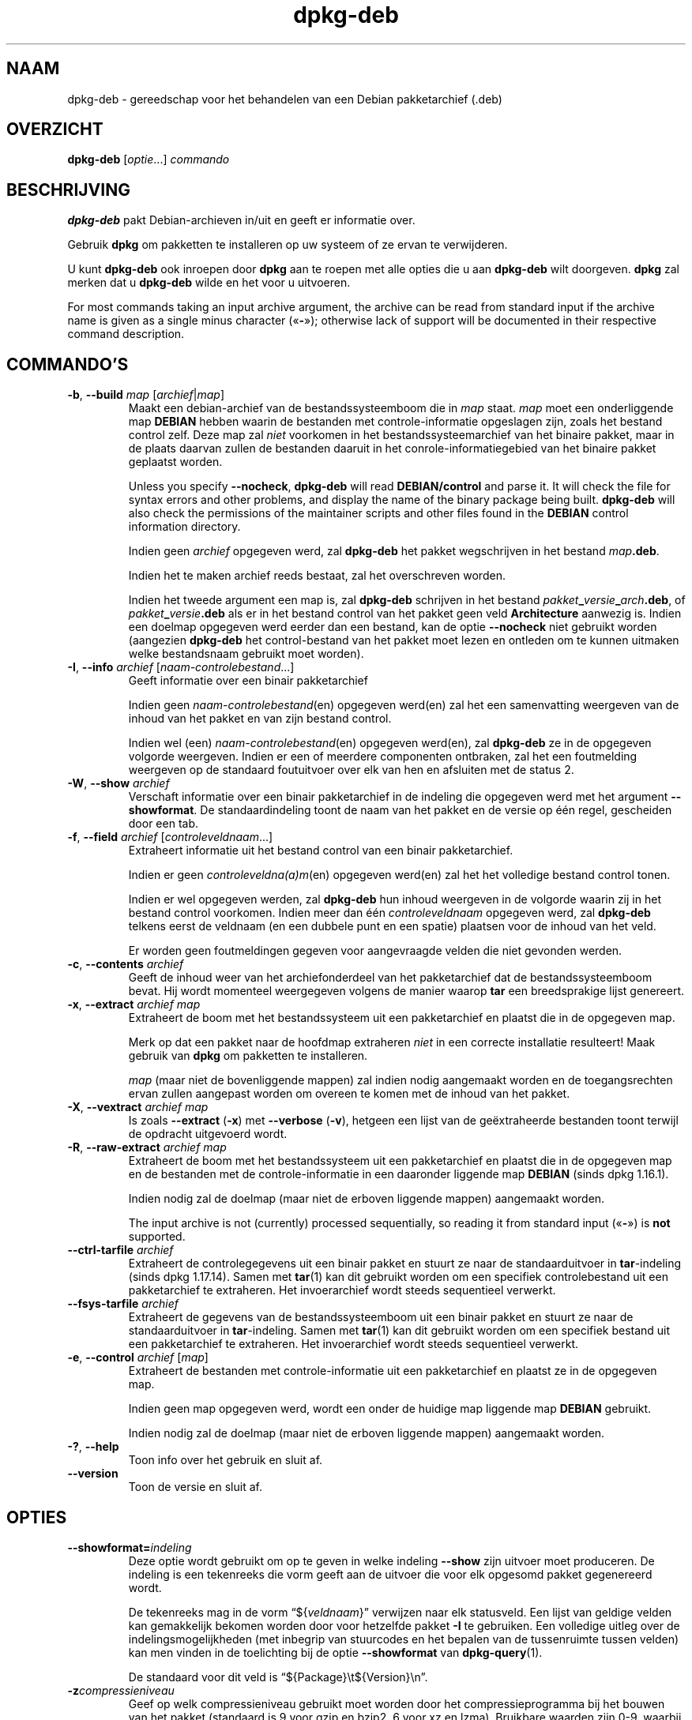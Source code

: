 .\" dpkg manual page - dpkg-deb(1)
.\"
.\" Copyright © 1995-1996 Ian Jackson <ijackson@chiark.greenend.org.uk>
.\" Copyright © 1999 Wichert Akkerman <wakkerma@debian.org>
.\" Copyright © 2006 Frank Lichtenheld <djpig@debian.org>
.\" Copyright © 2007-2015 Guillem Jover <guillem@debian.org>
.\"
.\" This is free software; you can redistribute it and/or modify
.\" it under the terms of the GNU General Public License as published by
.\" the Free Software Foundation; either version 2 of the License, or
.\" (at your option) any later version.
.\"
.\" This is distributed in the hope that it will be useful,
.\" but WITHOUT ANY WARRANTY; without even the implied warranty of
.\" MERCHANTABILITY or FITNESS FOR A PARTICULAR PURPOSE.  See the
.\" GNU General Public License for more details.
.\"
.\" You should have received a copy of the GNU General Public License
.\" along with this program.  If not, see <https://www.gnu.org/licenses/>.
.
.\"*******************************************************************
.\"
.\" This file was generated with po4a. Translate the source file.
.\"
.\"*******************************************************************
.TH dpkg\-deb 1 20\-08\-2014 Debian\-project dpkg\-suite
.SH NAAM
dpkg\-deb \- gereedschap voor het behandelen van een Debian pakketarchief
(.deb)
.
.SH OVERZICHT
\fBdpkg\-deb\fP [\fIoptie\fP...] \fIcommando\fP
.
.SH BESCHRIJVING
\fBdpkg\-deb\fP pakt Debian\-archieven in/uit en geeft er informatie over.
.PP
Gebruik \fBdpkg\fP om pakketten te installeren op uw systeem of ze ervan te
verwijderen.
.PP
U kunt \fBdpkg\-deb\fP ook inroepen door \fBdpkg\fP aan te roepen met alle opties
die u aan \fBdpkg\-deb\fP wilt doorgeven. \fBdpkg\fP zal merken dat u \fBdpkg\-deb\fP
wilde en het voor u uitvoeren.
.PP
For most commands taking an input archive argument, the archive can be read
from standard input if the archive name is given as a single minus character
(\(Fo\fB\-\fP\(Fc); otherwise lack of support will be documented in their
respective command description.
.
.SH COMMANDO'S
.TP 
\fB\-b\fP, \fB\-\-build\fP \fImap\fP [\fIarchief\fP|\fImap\fP]
Maakt een debian\-archief van de bestandssysteemboom die in \fImap\fP
staat. \fImap\fP moet een onderliggende map \fBDEBIAN\fP hebben waarin de
bestanden met controle\-informatie opgeslagen zijn, zoals het bestand control
zelf. Deze map zal \fIniet\fP voorkomen in het bestandssysteemarchief van het
binaire pakket, maar in de plaats daarvan zullen de bestanden daaruit in het
conrole\-informatiegebied van het binaire pakket geplaatst worden.

Unless you specify \fB\-\-nocheck\fP, \fBdpkg\-deb\fP will read \fBDEBIAN/control\fP and
parse it. It will check the file for syntax errors and other problems, and
display the name of the binary package being built.  \fBdpkg\-deb\fP will also
check the permissions of the maintainer scripts and other files found in the
\fBDEBIAN\fP control information directory.

Indien geen \fIarchief\fP opgegeven werd, zal \fBdpkg\-deb\fP het pakket
wegschrijven in het bestand \fImap\fP\fB.deb\fP.

Indien het te maken archief reeds bestaat, zal het overschreven worden.

Indien het tweede argument een map is, zal \fBdpkg\-deb\fP schrijven in het
bestand \fIpakket\fP\fB_\fP\fIversie\fP\fB_\fP\fIarch\fP\fB.deb\fP, of
\fIpakket\fP\fB_\fP\fIversie\fP\fB.deb\fP als er in het bestand control van het pakket
geen veld \fBArchitecture\fP aanwezig is. Indien een doelmap opgegeven werd
eerder dan een bestand, kan de optie \fB\-\-nocheck\fP niet gebruikt worden
(aangezien \fBdpkg\-deb\fP het control\-bestand van het pakket moet lezen en
ontleden om te kunnen uitmaken welke bestandsnaam gebruikt moet worden).
.TP 
\fB\-I\fP, \fB\-\-info\fP \fIarchief\fP [\fInaam\-controlebestand\fP...]
Geeft informatie over een binair pakketarchief

Indien geen \fInaam\-controlebestand\fP(en) opgegeven werd(en) zal het een
samenvatting weergeven van de inhoud van het pakket en van zijn bestand
control.

Indien wel (een) \fInaam\-controlebestand\fP(en) opgegeven werd(en), zal
\fBdpkg\-deb\fP ze in de opgegeven volgorde weergeven. Indien er een of meerdere
componenten ontbraken, zal het een foutmelding weergeven op de standaard
foutuitvoer over elk van hen en afsluiten met de status 2.
.TP 
\fB\-W\fP, \fB\-\-show\fP \fIarchief\fP
Verschaft informatie over een binair pakketarchief in de indeling die
opgegeven werd met het argument \fB\-\-showformat\fP. De standaardindeling toont
de naam van het pakket en de versie op één regel, gescheiden door een tab.
.TP 
\fB\-f\fP, \fB\-\-field\fP \fIarchief\fP [\fIcontroleveldnaam\fP...]
Extraheert informatie uit het bestand control van een binair pakketarchief.

Indien er geen \fIcontroleveldna(a)m\fP(en) opgegeven werd(en) zal het het
volledige bestand control tonen.

Indien er wel opgegeven werden, zal \fBdpkg\-deb\fP hun inhoud weergeven in de
volgorde waarin zij in het bestand control voorkomen. Indien meer dan één
\fIcontroleveldnaam\fP opgegeven werd, zal \fBdpkg\-deb\fP telkens eerst de
veldnaam (en een dubbele punt en een spatie) plaatsen voor de inhoud van het
veld.

Er worden geen foutmeldingen gegeven voor aangevraagde velden die niet
gevonden werden.
.TP 
\fB\-c\fP, \fB\-\-contents\fP \fIarchief\fP
Geeft de inhoud weer van het archiefonderdeel van het pakketarchief dat de
bestandssysteemboom bevat. Hij wordt momenteel weergegeven volgens de manier
waarop \fBtar\fP een breedsprakige lijst genereert.
.TP 
\fB\-x\fP, \fB\-\-extract\fP \fIarchief map\fP
Extraheert de boom met het bestandssysteem uit een pakketarchief en plaatst
die in de opgegeven map.

Merk op dat een pakket naar de hoofdmap extraheren \fIniet\fP in een correcte
installatie resulteert! Maak gebruik van \fBdpkg\fP om pakketten te
installeren.

\fImap\fP (maar niet de bovenliggende mappen) zal indien nodig aangemaakt
worden en de toegangsrechten ervan zullen aangepast worden om overeen te
komen met de inhoud van het pakket.
.TP 
\fB\-X\fP, \fB\-\-vextract\fP \fIarchief map\fP
Is zoals \fB\-\-extract\fP (\fB\-x\fP) met \fB\-\-verbose\fP (\fB\-v\fP), hetgeen een lijst
van de geëxtraheerde bestanden toont terwijl de opdracht uitgevoerd wordt.
.TP 
\fB\-R\fP, \fB\-\-raw\-extract\fP \fIarchief map\fP
Extraheert de boom met het bestandssysteem uit een pakketarchief en plaatst
die in de opgegeven map en de bestanden met de controle\-informatie in een
daaronder liggende map \fBDEBIAN\fP (sinds dpkg 1.16.1).

Indien nodig zal de doelmap (maar niet de erboven liggende mappen)
aangemaakt worden.

The input archive is not (currently) processed sequentially, so reading it
from standard input (\(Fo\fB\-\fP\(Fc) is \fBnot\fP supported.
.TP 
\fB\-\-ctrl\-tarfile\fP \fIarchief\fP
Extraheert de controlegegevens uit een binair pakket en stuurt ze naar de
standaarduitvoer in \fBtar\fP\-indeling (sinds dpkg 1.17.14). Samen met
\fBtar\fP(1) kan dit gebruikt worden om een specifiek controlebestand uit een
pakketarchief te extraheren. Het invoerarchief wordt steeds sequentieel
verwerkt.
.TP 
\fB\-\-fsys\-tarfile\fP \fIarchief\fP
Extraheert de gegevens van de bestandssysteemboom uit een binair pakket en
stuurt ze naar de standaarduitvoer in \fBtar\fP\-indeling. Samen met \fBtar\fP(1)
kan dit gebruikt worden om een specifiek bestand uit een pakketarchief te
extraheren. Het invoerarchief wordt steeds sequentieel verwerkt.
.TP 
\fB\-e\fP, \fB\-\-control\fP \fIarchief\fP [\fImap\fP]
Extraheert de bestanden met controle\-informatie uit een pakketarchief en
plaatst ze in de opgegeven map.

Indien geen map opgegeven werd, wordt een onder de huidige map liggende map
\fBDEBIAN\fP gebruikt.

Indien nodig zal de doelmap (maar niet de erboven liggende mappen)
aangemaakt worden.
.TP 
\fB\-?\fP, \fB\-\-help\fP
Toon info over het gebruik en sluit af.
.TP 
\fB\-\-version\fP
Toon de versie en sluit af.
.
.SH OPTIES
.TP 
\fB\-\-showformat=\fP\fIindeling\fP
Deze optie wordt gebruikt om op te geven in welke indeling \fB\-\-show\fP zijn
uitvoer moet produceren. De indeling is een tekenreeks die vorm geeft aan de
uitvoer die voor elk opgesomd pakket gegenereerd wordt.

De tekenreeks mag in de vorm \(lq${\fIveldnaam\fP}\(rq verwijzen naar elk
statusveld. Een lijst van geldige velden kan gemakkelijk bekomen worden door
voor hetzelfde pakket \fB\-I\fP te gebruiken. Een volledige uitleg over de
indelingsmogelijkheden (met inbegrip van stuurcodes en het bepalen van de
tussenruimte tussen velden) kan men vinden in de toelichting bij de optie
\fB\-\-showformat\fP van \fBdpkg\-query\fP(1).

De standaard voor dit veld is \(lq${Package}\et${Version}\en\(rq.
.TP 
\fB\-z\fP\fIcompressieniveau\fP
Geef op welk compressieniveau gebruikt moet worden door het
compressieprogramma bij het bouwen van het pakket (standaard is 9 voor gzip
en bzip2, 6 voor xz en lzma). Bruikbare waarden zijn 0\-9, waarbij 0 vertaald
wordt als geen compressie voor gzip en naar niveau 1 voor bzip2. Voor dpkg
1.16.2 was niveau 0 het equivalent van geen compressie voor alle
compressieprogramma's.
.TP 
\fB\-S\fP\fIcompressiestrategie\fP
Geef op welke compressiestrategie gebruikt moet worden door het
compressieprogramma bij het bouwen van een pakket (sinds dpkg
1.16.2). Toegestane waarden zijn \fBnone\fP (sinds dpkg 1.16.4), \fBfiltered\fP,
\fBhuffman\fP, \fBrle\fP en \fBfixed\fP voor gzip (sinds dpkg 1.17.0) en \fBextreme\fP
voor xz.
.TP 
\fB\-Z\fP\fIcompressietype\fP
Geef op welk compressietype bij het bouwen van een pakket gebruikt moet
worden. Toegestane waarden zijn \fBgzip\fP, \fBxz\fP (sinds dpkg 1.15.6), \fBbzip2\fP
(verouderd), \fBlzma\fP (sinds dpkg 1.14.0; verouderd), en \fBnone\fP (standaard
is \fBxz\fP).
.TP 
\fB\-\-uniform\-compression\fP
Geef aan dat dezelfde compressieparameters gebruikt moeten worden voor alle
archiefonderdelen (d.w.z. \fBcontrol.tar\fP en \fBdata.tar\fP; sinds dpkg
1.17.6). Anders zullen die parameters enkel voor het onderdeel \fBdata.tar\fP
gebruikt worden. De enige compressietypes waarvan het eenvormig gebruik
toegelaten is, zijn \fBnone\fP, \fBgzip\fP en \fBxz\fP.
.TP 
\fB\-\-deb\-format=\fP\fIindeling\fP
Stel in welke versie van archiefindeling bij het bouwen gebruikt moet worden
(sinds dpkg 1.17.0). Toegestane waarden zijn \fB2.0\fP voor de nieuwe indeling
en \fB0.939000\fP voor de oude (standaard is \fB2.0\fP).

De oude archiefindeling wordt door niet\-Debian gereedschap minder
gemakkelijk ontleed en wordt nu als verouderd beschouwd. Het enige nut ervan
is nog als pakketten gebouwd worden die moeten ontleed worden door versies
van dpkg die ouder zijn dan versie 0.93.76 (september 1995), die enkel
uitgegeven werd als een i386 a.out.
.TP 
\fB\-\-new\fP
Dit is een verouderde alias voor \fB\-\-deb\-format=2.0\fP.
.TP 
\fB\-\-old\fP
Dit is een verouderde alias voor \fB\-\-deb\-format=0.939000\fP.
.TP 
\fB\-\-nocheck\fP
Dit onderdrukt de gebruikelijke controles die door \fBdpkg\-deb \-\-build\fP
uitgevoerd worden op de voorgestelde inhoud van een archief. Op die manier
kunt u gelijk welk archief bouwen, hoe onklaar het ook is.
.TP 
\fB\-v\fP, \fB\-\-verbose\fP
Activeert breedsprakige uitvoer (sinds dpkg 1.16.1). Momenteel heeft dit
enkel invloed op \fB\-\-extract\fP dat zich erdoor gaat gedragen als
\fB\-\-vextract\fP.
.TP 
\fB\-D\fP, \fB\-\-debug\fP
Activeert debug\-uitvoer. Dit is weinig interessant.
.
.SH AFSLUITSTATUS
.TP 
\fB0\fP
De gevraagde actie werd succesvol uitgevoerd.
.TP 
\fB2\fP
Fatal or unrecoverable error due to invalid command\-line usage, or
interactions with the system, such as accesses to the database, memory
allocations, etc.
.
.SH OMGEVING
.TP 
\fBTMPDIR\fP
Indien dit ingesteld werd, zal \fBdpkg\-deb\fP het gebruiken als de map waarin
tijdelijke bestanden en mappen aangemaakt worden.
.TP 
\fBSOURCE_DATE_EPOCH\fP
If set, it will be used as the timestamp (as seconds since the epoch) in the
\fBdeb\fP(5)'s \fBar(5) container and used to clamp the mtime in the tar(5) file
entries.\fP
.
.SH OPMERKINGEN
Tracht met enkel maar \fBdpkg\-deb\fP geen software te installeren! U moet zoals
het hoort \fBdpkg\fP gebruiken om er zeker van te zijn dat alle bestanden op de
juiste plaats terechtkomen, dat de scripts van het pakket uitgevoerd worden
en dat zijn toestand en inhoud bijgehouden worden.
.
.SH BUGS
\fBdpkg\-deb \-I\fP \fIpakket1\fP\fB.deb\fP \fIpakket2\fP\fB.deb\fP doet de dingen fout.

Er gebeurt geen authenticatie van de \fB.deb\fP\-bestanden. Er gebeurt inderdaad
zelfs geen simpele toets van de controlesom. (Hoogwaardig gereedschap, zoals
APT, ondersteunt het authenticeren van pakketten die van een opgegeven
pakketbron opgehaald werden. En tegenwoordig hebben de meeste pakketten een
md5sum\-controlebestand dat door debian/rules gegenereerd werd. Dit wordt
echter niet rechtstreeks ondersteund door basaal gereedschap.)
.
.SH "ZIE OOK"
\fBdeb\fP(5), \fBdeb\-control\fP(5), \fBdpkg\fP(1), \fBdselect\fP(1).
